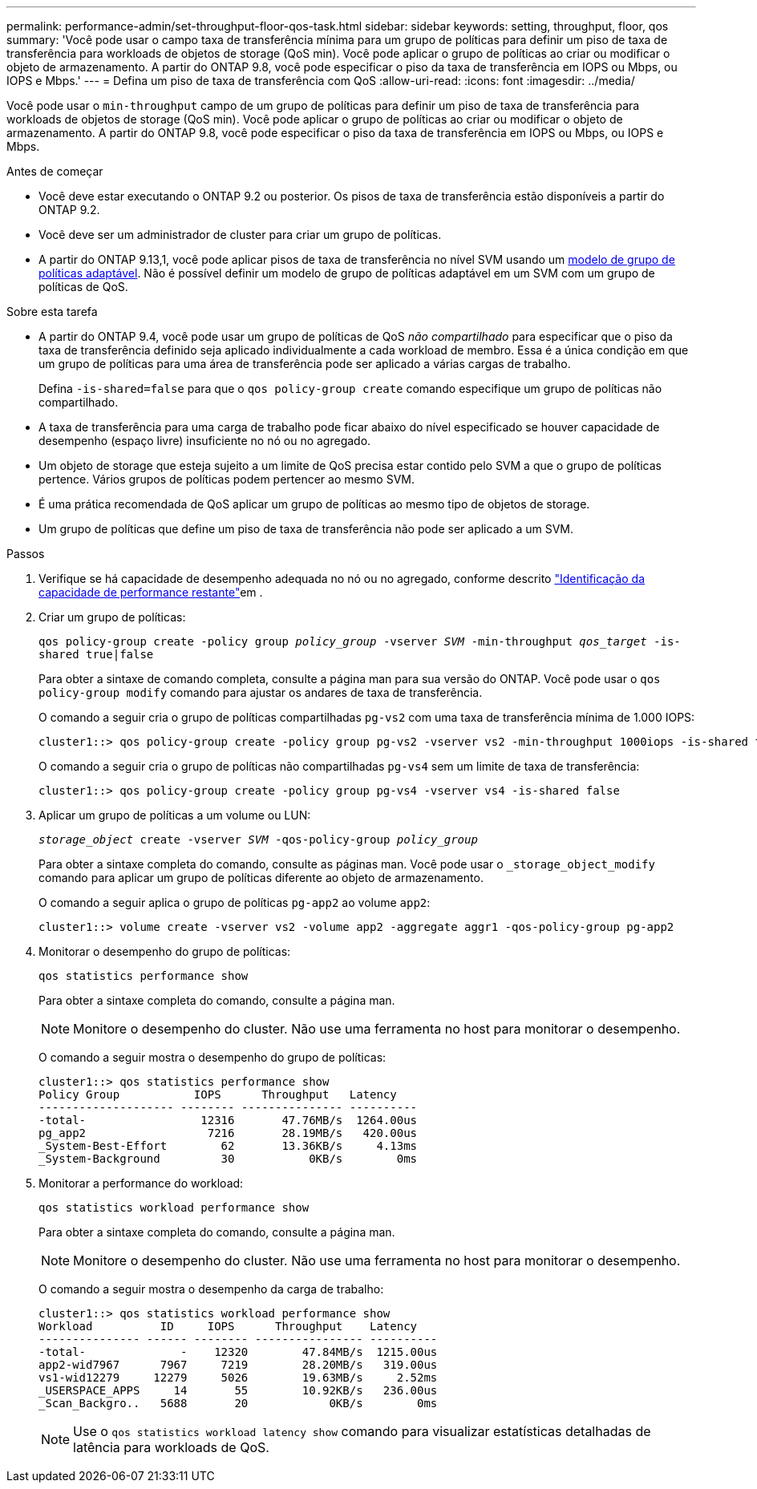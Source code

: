 ---
permalink: performance-admin/set-throughput-floor-qos-task.html 
sidebar: sidebar 
keywords: setting, throughput, floor, qos 
summary: 'Você pode usar o campo taxa de transferência mínima para um grupo de políticas para definir um piso de taxa de transferência para workloads de objetos de storage (QoS min). Você pode aplicar o grupo de políticas ao criar ou modificar o objeto de armazenamento. A partir do ONTAP 9.8, você pode especificar o piso da taxa de transferência em IOPS ou Mbps, ou IOPS e Mbps.' 
---
= Defina um piso de taxa de transferência com QoS
:allow-uri-read: 
:icons: font
:imagesdir: ../media/


[role="lead"]
Você pode usar o `min-throughput` campo de um grupo de políticas para definir um piso de taxa de transferência para workloads de objetos de storage (QoS min). Você pode aplicar o grupo de políticas ao criar ou modificar o objeto de armazenamento. A partir do ONTAP 9.8, você pode especificar o piso da taxa de transferência em IOPS ou Mbps, ou IOPS e Mbps.

.Antes de começar
* Você deve estar executando o ONTAP 9.2 ou posterior. Os pisos de taxa de transferência estão disponíveis a partir do ONTAP 9.2.
* Você deve ser um administrador de cluster para criar um grupo de políticas.
* A partir do ONTAP 9.13,1, você pode aplicar pisos de taxa de transferência no nível SVM usando um xref:adaptive-policy-template-task.html[modelo de grupo de políticas adaptável]. Não é possível definir um modelo de grupo de políticas adaptável em um SVM com um grupo de políticas de QoS.


.Sobre esta tarefa
* A partir do ONTAP 9.4, você pode usar um grupo de políticas de QoS _não compartilhado_ para especificar que o piso da taxa de transferência definido seja aplicado individualmente a cada workload de membro. Essa é a única condição em que um grupo de políticas para uma área de transferência pode ser aplicado a várias cargas de trabalho.
+
Defina `-is-shared=false` para que o `qos policy-group create` comando especifique um grupo de políticas não compartilhado.

* A taxa de transferência para uma carga de trabalho pode ficar abaixo do nível especificado se houver capacidade de desempenho (espaço livre) insuficiente no nó ou no agregado.
* Um objeto de storage que esteja sujeito a um limite de QoS precisa estar contido pelo SVM a que o grupo de políticas pertence. Vários grupos de políticas podem pertencer ao mesmo SVM.
* É uma prática recomendada de QoS aplicar um grupo de políticas ao mesmo tipo de objetos de storage.
* Um grupo de políticas que define um piso de taxa de transferência não pode ser aplicado a um SVM.


.Passos
. Verifique se há capacidade de desempenho adequada no nó ou no agregado, conforme descrito link:identify-remaining-performance-capacity-task.html["Identificação da capacidade de performance restante"]em .
. Criar um grupo de políticas:
+
`qos policy-group create -policy group _policy_group_ -vserver _SVM_ -min-throughput _qos_target_ -is-shared true|false`

+
Para obter a sintaxe de comando completa, consulte a página man para sua versão do ONTAP. Você pode usar o `qos policy-group modify` comando para ajustar os andares de taxa de transferência.

+
O comando a seguir cria o grupo de políticas compartilhadas `pg-vs2` com uma taxa de transferência mínima de 1.000 IOPS:

+
[listing]
----
cluster1::> qos policy-group create -policy group pg-vs2 -vserver vs2 -min-throughput 1000iops -is-shared true
----
+
O comando a seguir cria o grupo de políticas não compartilhadas `pg-vs4` sem um limite de taxa de transferência:

+
[listing]
----
cluster1::> qos policy-group create -policy group pg-vs4 -vserver vs4 -is-shared false
----
. Aplicar um grupo de políticas a um volume ou LUN:
+
`_storage_object_ create -vserver _SVM_ -qos-policy-group _policy_group_`

+
Para obter a sintaxe completa do comando, consulte as páginas man. Você pode usar o `_storage_object_modify` comando para aplicar um grupo de políticas diferente ao objeto de armazenamento.

+
O comando a seguir aplica o grupo de políticas `pg-app2` ao volume `app2`:

+
[listing]
----
cluster1::> volume create -vserver vs2 -volume app2 -aggregate aggr1 -qos-policy-group pg-app2
----
. Monitorar o desempenho do grupo de políticas:
+
`qos statistics performance show`

+
Para obter a sintaxe completa do comando, consulte a página man.

+
[NOTE]
====
Monitore o desempenho do cluster. Não use uma ferramenta no host para monitorar o desempenho.

====
+
O comando a seguir mostra o desempenho do grupo de políticas:

+
[listing]
----
cluster1::> qos statistics performance show
Policy Group           IOPS      Throughput   Latency
-------------------- -------- --------------- ----------
-total-                 12316       47.76MB/s  1264.00us
pg_app2                  7216       28.19MB/s   420.00us
_System-Best-Effort        62       13.36KB/s     4.13ms
_System-Background         30           0KB/s        0ms
----
. Monitorar a performance do workload:
+
`qos statistics workload performance show`

+
Para obter a sintaxe completa do comando, consulte a página man.

+
[NOTE]
====
Monitore o desempenho do cluster. Não use uma ferramenta no host para monitorar o desempenho.

====
+
O comando a seguir mostra o desempenho da carga de trabalho:

+
[listing]
----
cluster1::> qos statistics workload performance show
Workload          ID     IOPS      Throughput    Latency
--------------- ------ -------- ---------------- ----------
-total-              -    12320        47.84MB/s  1215.00us
app2-wid7967      7967     7219        28.20MB/s   319.00us
vs1-wid12279     12279     5026        19.63MB/s     2.52ms
_USERSPACE_APPS     14       55        10.92KB/s   236.00us
_Scan_Backgro..   5688       20            0KB/s        0ms
----
+
[NOTE]
====
Use o `qos statistics workload latency show` comando para visualizar estatísticas detalhadas de latência para workloads de QoS.

====

